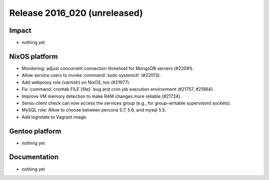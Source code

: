 .. XXX update on release :Publish Date: YYYY-MM-DD

Release 2016_020 (unreleased)
-----------------------------

Impact
^^^^^^

* nothing yet


NixOS platform
^^^^^^^^^^^^^^

* Monitoring: adjust concurrent connection threshold for MongoDB servers
  (#22091).

* Allow service users to invoke :command:`sudo systemctl` (#22013).

* Add webproxy role (varnish) on NixOS, too (#21977).

* Fix :command:`crontab FILE`{file}` bug and cron job execution environment
  (#21757, #21964).

* Improve VM memory detection to make RAM changes more reliable (#21724).

* Sensu client check can now access the services group (e.g., for group-writable
  supervisord sockets).

* MySQL role: Allow to choose between percona 5.7, 5.6, and mysql 5.5.

* Add logrotate to Vagrant image.


Gentoo platform
^^^^^^^^^^^^^^^

* nothing yet


Documentation
^^^^^^^^^^^^^

* nothing yet


.. vim: set spell spelllang=en:
